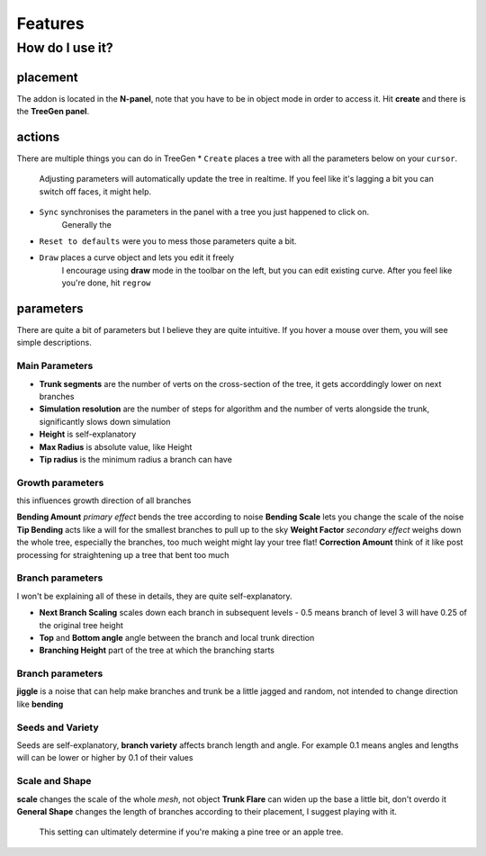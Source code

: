 Features
==================================
How do I use it?
----------------
placement
^^^^^^^^^^^^^^^^
The addon is located in the **N-panel**, note that you have to be in object mode in order to access it.
Hit **create** and there is the **TreeGen panel**.

.. image:: ./img/overview.png
   :width: 300

actions
^^^^^^^
There are multiple things you can do in TreeGen
* ``Create`` places a tree with all the parameters below on your ``cursor``.
   Adjusting parameters will automatically update the tree in realtime.
   If you feel like it's lagging a bit you can switch off faces, it might help.

* ``Sync`` synchronises the parameters in the panel with a tree you just happened to click on.
   Generally the 

* ``Reset to defaults`` were you to mess those parameters quite a bit.

* ``Draw`` places a curve object and lets you edit it freely
   I encourage using **draw** mode in the toolbar on the left, but you can edit existing curve.
   After you feel like you're done, hit ``regrow``

parameters
^^^^^^^^^^
There are quite a bit of parameters but I believe they are quite intuitive.
If you hover a mouse over them, you will see simple descriptions.

Main Parameters
""""""""""""""

* **Trunk segments** are the number of verts on the cross-section of the tree, it gets accorddingly lower on next branches
* **Simulation resolution** are the number of steps for algorithm and the number of verts alongside the trunk, significantly slows down simulation
* **Height** is self-explanatory
* **Max Radius** is absolute value, like Height
* **Tip radius** is the minimum radius a branch can have

Growth parameters
"""""""""""""""""""
this influences growth direction of all branches

**Bending Amount** *primary effect* bends the tree according to noise
**Bending Scale**  lets you change the scale of the noise
**Tip Bending** acts like a will for the smallest branches to pull up to the sky
**Weight Factor** *secondary effect* weighs down the whole tree, especially the branches, too much weight might lay your tree flat!
**Correction Amount** think of it like post processing for straightening up a tree that bent too much

Branch parameters
"""""""""""""""""""
I won't be explaining all of these in details, they are quite self-explanatory.

* **Next Branch Scaling** scales down each branch in subsequent levels - 0.5 means branch of level 3 will have 0.25 of the original tree height
* **Top** and **Bottom angle** angle between the branch and local trunk direction
* **Branching Height** part of the tree at which the branching starts

Branch parameters
"""""""""""""""""""
**jiggle** is a noise that can help make branches and trunk be a little jagged and random, not intended to change direction like **bending**

Seeds and Variety
"""""""""""""""""""
Seeds are self-explanatory, **branch variety** affects branch length and angle. 
For example 0.1 means angles and lengths will can be lower or higher by 0.1 of their values

Scale and Shape
"""""""""""""""""""

**scale** changes the scale of the whole *mesh*, not object
**Trunk Flare** can widen up the base a little bit, don't overdo it
**General Shape** changes the length of branches according to their placement, I suggest playing with it.
   This setting can ultimately determine if you're making a pine tree or an apple tree.
